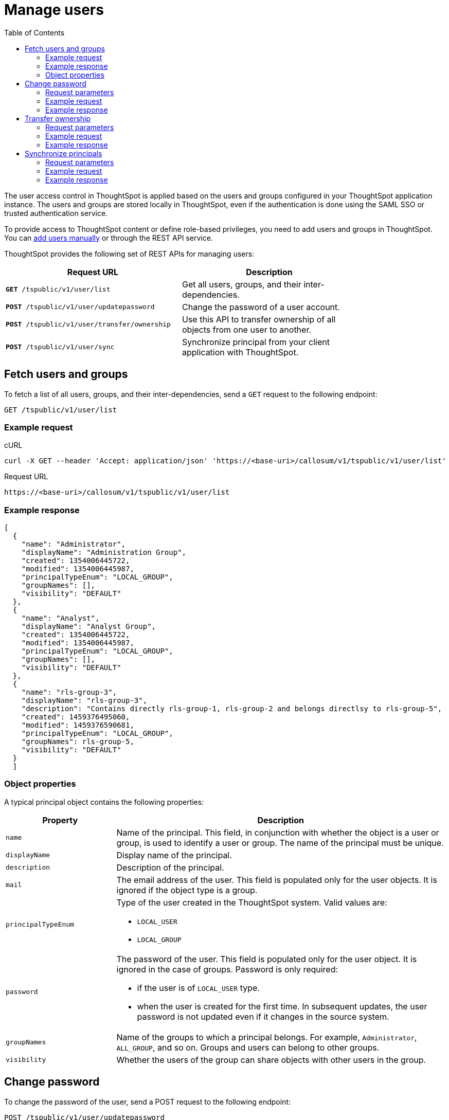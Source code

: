 = Manage users
:toc: true

:page-title: Manage users 
:page-pageid: api-user-management
:page-description: Manage users using REST APIs

The user access control in ThoughtSpot is applied based on the users and groups configured in your ThoughtSpot application instance. The users and groups are stored locally in ThoughtSpot, even if the authentication is done using the SAML SSO or trusted authentication service. 

To provide access to ThoughtSpot content or define role-based privileges, you need to add users and groups in ThoughtSpot. You can link:https://cloud-docs.thoughtspot.com/admin/users-groups/add-user.html[add users manually, window=_blank] or through the REST API service.

ThoughtSpot provides the following set of REST APIs for managing users:
[width="80%" cols="2,2"]
[options='header']
|====
|Request URL|Description|
`*GET* /tspublic/v1/user/list`|Get all users, groups, and their inter-dependencies.
|`*POST* /tspublic/v1/user/updatepassword`|Change the password of a user account.
|`*POST* /tspublic/v1/user/transfer/ownership`|Use this API to transfer ownership of all objects from one user to another.
|`*POST* /tspublic/v1/user/sync`|Synchronize principal from your client application with ThoughtSpot.
|====

== Fetch users and groups
To fetch a list of all users, groups, and their inter-dependencies, send a `GET` request to the following endpoint:

----
GET /tspublic/v1/user/list
----
=== Example request

.cURL

[source, cURL]
----
curl -X GET --header 'Accept: application/json' 'https://<base-uri>/callosum/v1/tspublic/v1/user/list'
----

.Request URL
----
https://<base-uri>/callosum/v1/tspublic/v1/user/list
----

=== Example response

[source, JSON]
----
[
  {
    "name": "Administrator",
    "displayName": "Administration Group",
    "created": 1354006445722,
    "modified": 1354006445987,
    "principalTypeEnum": "LOCAL_GROUP",
    "groupNames": [],
    "visibility": "DEFAULT"
  },
  {
    "name": "Analyst",
    "displayName": "Analyst Group",
    "created": 1354006445722,
    "modified": 1354006445987,
    "principalTypeEnum": "LOCAL_GROUP",
    "groupNames": [],
    "visibility": "DEFAULT"
  },
  {
    "name": "rls-group-3",
    "displayName": "rls-group-3",
    "description": "Contains directly rls-group-1, rls-group-2 and belongs directlsy to rls-group-5",
    "created": 1459376495060,
    "modified": 1459376590681,
    "principalTypeEnum": "LOCAL_GROUP",
    "groupNames": rls-group-5,
    "visibility": "DEFAULT"
  }
  ]
----
=== Object properties
A typical principal object contains the following properties:

[width="100%" cols="1,3"]
[options='header']
|====
|Property|Description 
|`name`|Name of the principal. This field, in conjunction with whether the object is a user or group, is used to identify a user or group. The name of the principal must be unique. 
|`displayName`|Display name of the principal.
|`description`|Description of the principal. 
|`mail`|The email address of the user. This field is populated only for the user objects. It is ignored if the object type is a group. 
|`principalTypeEnum` a|Type of the user created in the ThoughtSpot system. 
Valid values are:

* `LOCAL_USER`
* `LOCAL_GROUP`
|`password` a|The password of the user. This field is populated only for the user object. It is ignored in the case of groups. 
Password is only required:

* if the user is of `LOCAL_USER` type.
* when the user is created for the first time. In subsequent updates, the user password is not updated even if it changes in the source system. 
|`groupNames` a|Name of the groups to which a principal belongs. For example, `Administrator`, `ALL_GROUP`, and so on. Groups and users can belong to other groups. 
|`visibility`| Whether the users of the group can share objects with other users in the group.
|====


== Change password

To change the password of the user, send a POST request to the following endpoint:
----
POST /tspublic/v1/user/updatepassword
----
=== Request parameters
[width="100%" cols="1,2,3"]
[options='header']
|====
|Form Parameter|Data Type|Description
|`name`|string|Name of the user.
|`currentpassword`|string|The current password of the user.
|password|string|A new password of the user. 
|====
=== Example request

.CURL
----
curl -X POST --header 'Content-Type: application/x-www-form-urlencoded' --header 'Accept: application/json' --header 'X-Requested-By: ThoughtSpot' -d 'name=guest¤tpassword=test&password=foobarfoobar' 'https://<base-uri>/callosum/v1/tspublic/v1/user/updatepassword'
----

.Request URL
----
https://<base-uri>/callosum/v1/tspublic/v1/user/updatepassword
----

=== Example response

----
204 - Successful password update
----


== Transfer ownership

To transfer ownership of _all_ objects from one user to another, send a `POST` request:

----
POST /tspublic/v1/user/transfer/ownership
----

[NOTE]
You cannot transfer objects to or from the system user or the administrative user.

=== Request parameters 
[width="100%" cols="2,2,4"]
[options='header']
|====
|Query Parameter|Data Type|Description
|`fromUserName`| string|Username to transfer from.
|`toUserName`|string|Username to transfer to.
|====

=== Example request

.CURL
----
curl -X POST --header 'Content-Type: application/json' --header 'Accept: application/json' --header 'X-Requested-By: ThoughtSpot' 'https://<base-uri>/callosum/v1/tspublic/v1/user/transfer/ownership?fromUserName=guest&toUserName=guest1'
----

.Request URL
----
https://<base-uri>/callosum/v1/tspublic/v1/user/transfer/ownership?fromUserName=guest&toUserName=guest1
----

=== Example response
----
204 - Successful login
----

== Synchronize principals

To synchronize ThoughtSpot users and groups with your external database, send a `POST` request to the following endpoint:

----
POST /tspublic/v1/user/sync
----

The payload takes principals containing all users and groups present in the external database. 
A successful API call returns the object that represents the changes made in the ThoughtSpot system.

During this operation:

* Objects (users or groups) present in ThoughtSpot, but not present in the external list are deleted in ThoughtSpot.
* Objects present in ThoughtSpot and the external list are updated such that the object attributes in ThoughtSpot match those present in the list.
+
This includes group membership.

* Objects not present in ThoughtSpot, but present in the external list  are created in ThoughtSpot.
 
=== Request parameters

This API uses `multipart/form-data` content type.

[width="100%" cols="1,1,4"]
[options='header']
|===
|Form Parameter|Data Type|Description

|`principals`|string|Specifies a list of principal objects.
This is a JSON file containing all users and groups present in the external database.

|`applyChanges`
|boolean
|A flag indicating whether to sync the users and groups to the system, and apply the difference evaluated.
Use this parameter to validate a difference before applying changes.

|`removeDeleted`
|boolean
|A flag indicating whether to remove deleted users/groups.
When true, this flag removes any deleted users or groups.

|`password`
|string
|Specifies a password.
|===

=== Example request

.CURL
----
curl -X POST --header 'Content-Type: application/x-www-form-urlencoded' --header 'Accept: application/json' -d 'applyChanges=false' 'https://<base-uri>/callosum/v1/tspublic/v1/user/sync'
----

.Request URL
----
https://<base-uri>/callosum/v1/tspublic/v1/user/sync
----

=== Example response

This example covers user objects (with emails), group objects, and their relationships.

* `created` and `modified` dates may be left blank for new users.
* `principalTypeEnum` value specifies if the principal is a user or a group.

Here, `test1` user belongs to two groups, `Customer Success` and `Marketing`. 
`test2` belongs to the group `Administrator`. 
`All` is a default group to which every user belongs;
you may omit it from the input.

Set `visibility` to `NON_SHARABLE` if you do not want users to link:https://cloud-docs.thoughtspot.com/admin/users-groups/add-user.html#sharing-visibility[share objects] with users in this group.

[source, JSON]
----
[
  { "name": "Customer Success",
    "displayName": "Customer Success",
    "description": "CS",
    "created": 1568926267025,
    "modified": 1568926982242,
    "principalTypeEnum": "LOCAL_GROUP",
    "groupNames": [],
    "visibility": "DEFAULT" },

  { "name": "All",
    "displayName": "All Group",
    "created": 1354006445722,
    "modified": 1354006445722,
    "principalTypeEnum": "LOCAL_GROUP",
    "groupNames": [],
    "visibility": "DEFAULT" },

  { "name": "Marketing",
    "displayName": "Marketing",
    "description": "Marketing Group",
    "created": 1587573582931,
    "modified": 1587573583003,
    "principalTypeEnum": "LOCAL_GROUP",
    "groupNames": [],
    "visibility": "DEFAULT" },

  { "name": "test1",
    "displayName": "test one",
    "description": "",
    "created": 1587573554475,
    "modified": 1587573589986,
    "mail": "test1@test.com",
    "principalTypeEnum": "LOCAL_USER",
    "groupNames": [ "All", "Customer Success", "Marketing" ],
    "visibility": "DEFAULT" },

  { "name": "test2",
    "displayName": "test two",
    "created": 1587573621279,
    "modified": 1587573621674,
    "mail": "test2@test.com",
    "principalTypeEnum": "LOCAL_USER",
    "groupNames": [ "Administrator", "All" ],
    "visibility": "DEFAULT" }
]
----


////
## Error Codes
<table>
   <colgroup>
      <col style="width:20%" />
      <col style="width:60%" />
      <col style="width:20%" />
   </colgroup>
   <thead class="thead" style="text-align:left;">
      <tr>
         <th>Error Code</th>
         <th>Description</th>
         <th>HTTP Code</th>
      </tr>
   </thead>
   <tbody>
   <tr> <td><code>10000</code></td>  <td>Internal server error.</td> <td><code>500</code></td></tr>
    <tr> <td><code>10002</code></td>  <td>Bad request. No user found with the given username.</td> <td><code>400</code></td></tr>
    <tr> <td><code>10003</code></td>  <td>Unable to authenticate user</td><td><code>403</code></td></tr>
  </tbody>
</table>
////

